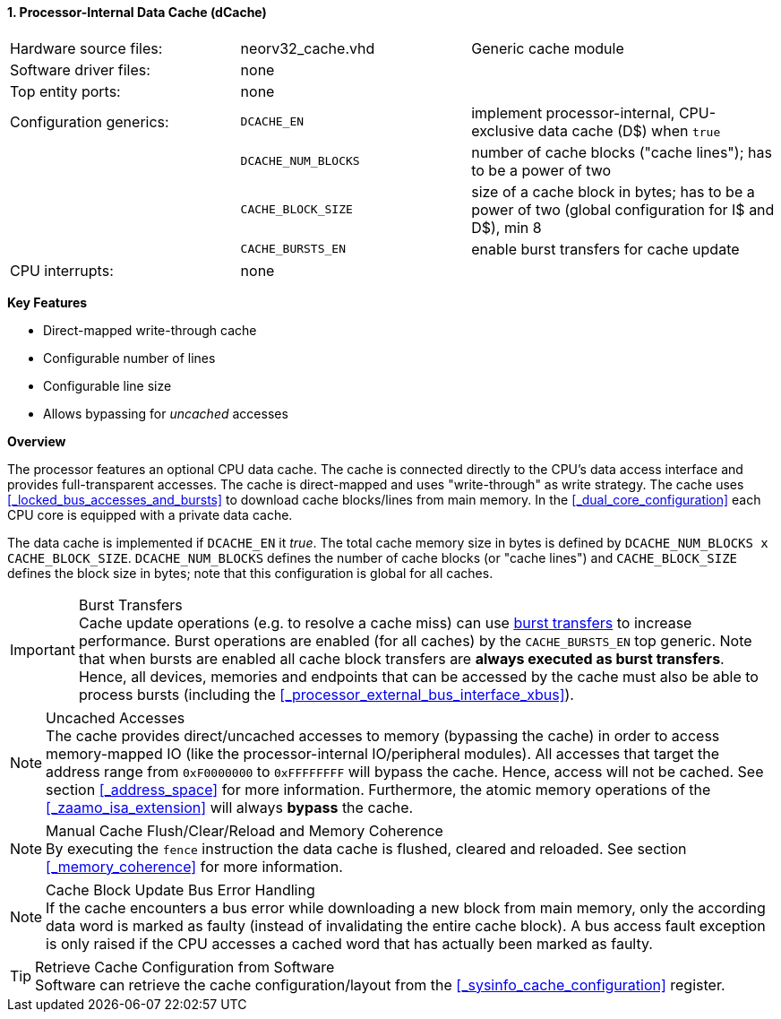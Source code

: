 <<<
<<<
:sectnums:
==== Processor-Internal Data Cache (dCache)

[cols="<3,<3,<4"]
[grid="none"]
|=======================
| Hardware source files:  | neorv32_cache.vhd   | Generic cache module
| Software driver files:  | none                |
| Top entity ports:       | none                |
| Configuration generics: | `DCACHE_EN`         | implement processor-internal, CPU-exclusive data cache (D$) when `true`
|                         | `DCACHE_NUM_BLOCKS` | number of cache blocks ("cache lines"); has to be a power of two
|                         | `CACHE_BLOCK_SIZE`  | size of a cache block in bytes; has to be a power of two (global configuration for I$ and D$), min 8
|                         | `CACHE_BURSTS_EN`   | enable burst transfers for cache update
| CPU interrupts:         | none                |
|=======================

**Key Features**

* Direct-mapped write-through cache
* Configurable number of lines
* Configurable line size
* Allows bypassing for _uncached_ accesses


**Overview**

The processor features an optional CPU data cache. The cache is connected directly to the CPU's data access interface
and provides full-transparent accesses. The cache is direct-mapped and uses "write-through" as write strategy.
The cache uses <<_locked_bus_accesses_and_bursts>> to download cache blocks/lines from main memory.
In the <<_dual_core_configuration>> each CPU core is equipped with a private data cache.

The data cache is implemented if `DCACHE_EN` it _true_. The total cache memory size in bytes is defined by
`DCACHE_NUM_BLOCKS x CACHE_BLOCK_SIZE`. `DCACHE_NUM_BLOCKS` defines the number of cache blocks (or "cache lines")
and `CACHE_BLOCK_SIZE` defines the block size in bytes; note that this configuration is global for all caches.

.Burst Transfers
[IMPORTANT]
Cache update operations (e.g. to resolve a cache miss) can use <<_locked_bus_accesses_and_bursts,burst transfers>> to
increase performance. Burst operations are enabled (for all caches) by the `CACHE_BURSTS_EN` top generic. Note that
when bursts are enabled all cache block transfers are **always executed as burst transfers**. Hence, all devices,
memories and endpoints that can be accessed by the cache must also be able to process bursts
(including the <<_processor_external_bus_interface_xbus>>).

.Uncached Accesses
[NOTE]
The cache provides direct/uncached accesses to memory (bypassing the cache) in order to access memory-mapped IO (like the
processor-internal IO/peripheral modules). All accesses that target the address range from `0xF0000000` to `0xFFFFFFFF`
will bypass the cache. Hence, access will not be cached. See section <<_address_space>> for more information. Furthermore,
the atomic memory operations of the <<_zaamo_isa_extension>> will always **bypass** the cache.

.Manual Cache Flush/Clear/Reload and Memory Coherence
[NOTE]
By executing the `fence` instruction the data cache is flushed, cleared and reloaded.
See section <<_memory_coherence>> for more information.

.Cache Block Update Bus Error Handling
[NOTE]
If the cache encounters a bus error while downloading a new block from main memory, only the according
data word is marked as faulty (instead of invalidating the entire cache block). A bus access fault exception
is only raised if the CPU accesses a cached word that has actually been marked as faulty.

.Retrieve Cache Configuration from Software
[TIP]
Software can retrieve the cache configuration/layout from the <<_sysinfo_cache_configuration>> register.
